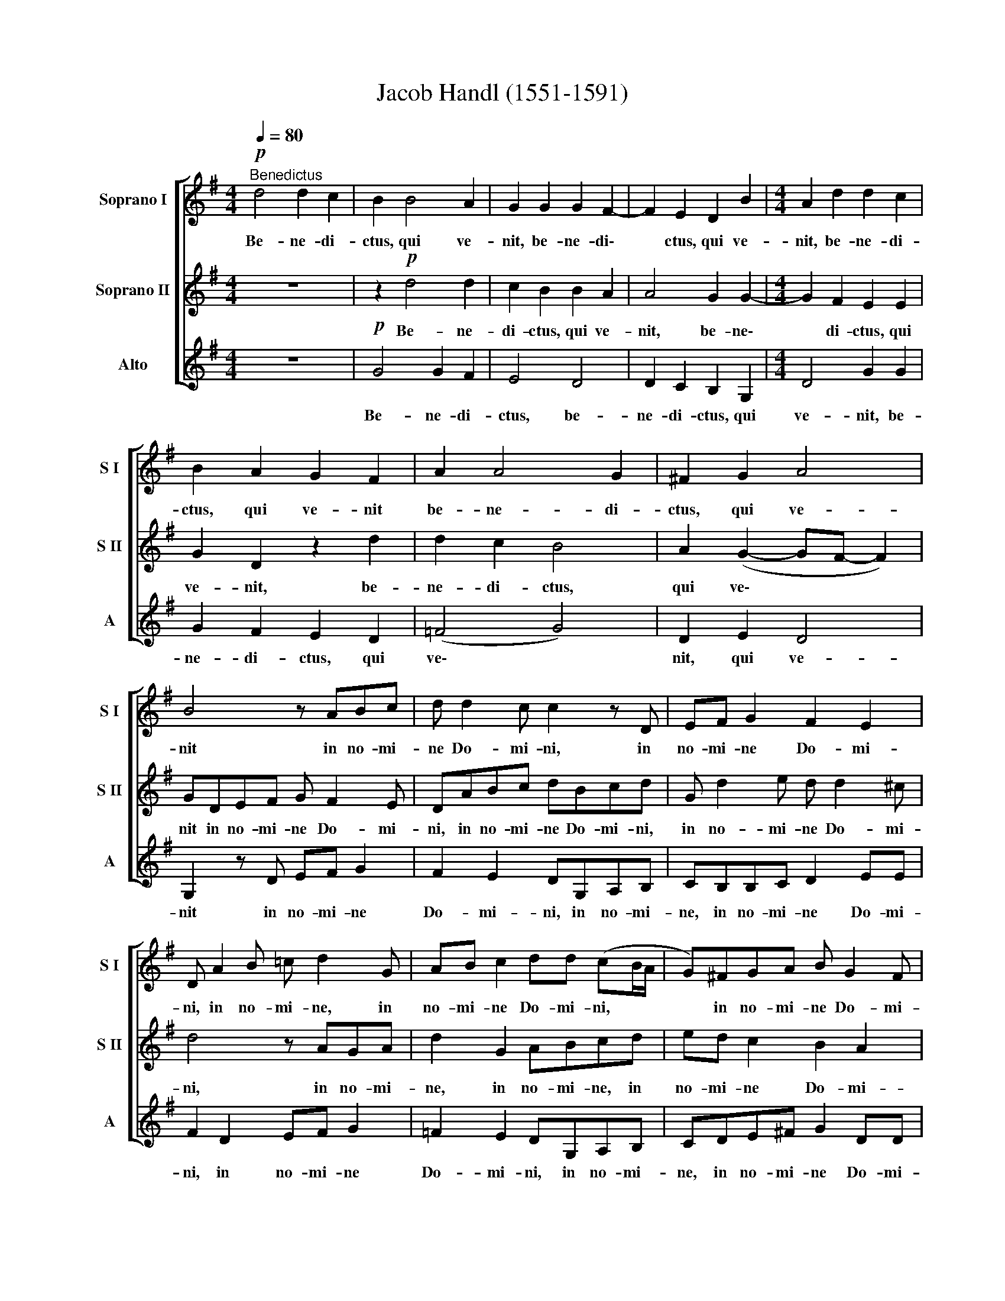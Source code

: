 X:1
T:Jacob Handl (1551-1591)
%%score [ 1 2 3 ]
L:1/8
Q:1/4=80
M:4/4
K:G
V:1 treble nm="Soprano I" snm="S I"
V:2 treble nm="Soprano II" snm="S II"
V:3 treble nm="Alto" snm="A"
V:1
!p!"^Benedictus" d4 d2 c2 | B2 B4 A2 | G2 G2 G2 F2- | F2 E2 D2 B2 |[M:4/4] A2 d2 d2 c2 | %5
w: Be- ne- di-|ctus, qui ve-|nit, be- ne- di\-|* ctus, qui ve-|nit, be- ne- di-|
 B2 A2 G2 F2 | A2 A4 G2 | !courtesy!^F2 G2 A4 | B4 z ABc | d d2 c c2 z D | EF G2 F2 E2 | %11
w: ctus, qui ve- nit|be- ne- di-|ctus, qui ve-|nit in no- mi-|ne Do- mi- ni, in|no- mi- ne Do- mi-|
 D A2 B =c d2 G | AB c2 dd (cB/A/ | G)!courtesy!^FGA B G2 F | %14
w: ni, in no- mi- ne, in|no- mi- ne Do- mi- ni, * *|* in no- mi- ne Do- mi-|
[Q:1/4=76] G4[Q:1/4=72] E2[Q:1/4=69] e2 |[Q:1/4=68] d8 |] %16
w: ni, Do- mi-|ni.|
V:2
 z8 | z2!p! d4 d2 | c2 B2 B2 A2 | A4 G2 G2- |[M:4/4] G2 F2 E2 E2 | G2 D2 z2 d2 | d2 c2 B4 | %7
w: |Be- ne-|di- ctus, qui ve-|nit, be- ne\-|* di- ctus, qui|ve- nit, be-|ne- di- ctus,|
 A2 (G2- GF- F2) | GDEF G F2 E | DABc dBcd | G d2 e d d2 ^c | d4 z AGA | d2 G2 ABcd | ed c2 B2 A2 | %14
w: qui ve\- * * *|nit in no- mi- ne Do- mi-|ni, in no- mi- ne Do- mi- ni,|in no- mi- ne Do- mi-|ni, in no- mi-|ne, in no- mi- ne, in|no- mi- ne Do- mi-|
 GD E>F G G2 c | B8 |] %16
w: ni, in no- mi- ne Do- mi-|ni.|
V:3
 z8 |!p! G4 G2 F2 | E4 D4 | D2 C2 B,2 G,2 |[M:4/4] D4 G2 G2 | G2 F2 E2 D2 | (=F4 G4) | D2 E2 D4 | %8
w: |Be- ne- di-|ctus, be-|ne- di- ctus, qui|ve- nit, be-|ne- di- ctus, qui|ve\- *|nit, qui ve-|
 G,2 z D EF G2 | F2 E2 DG,A,B, | CB,B,C D2 EE | F2 D2 EF G2 | =F2 E2 DG,A,B, | %13
w: nit in no- mi- ne|Do- mi- ni, in no- mi-|ne, in no- mi- ne Do- mi-|ni, in no- mi- ne|Do- mi- ni, in no- mi-|
 CDE!courtesy!^F G2 DD | G,B, C>D E C2 C | G8 |] %16
w: ne, in no- mi- ne Do- mi-|ni, in no- mi- ne Do- mi-|ni.|

